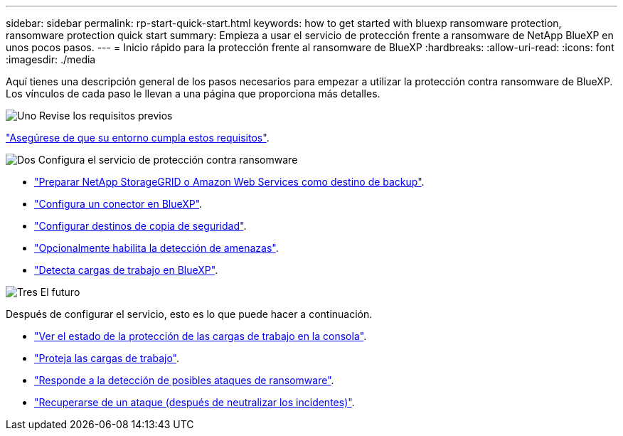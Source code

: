 ---
sidebar: sidebar 
permalink: rp-start-quick-start.html 
keywords: how to get started with bluexp ransomware protection, ransomware protection quick start 
summary: Empieza a usar el servicio de protección frente a ransomware de NetApp BlueXP en unos pocos pasos. 
---
= Inicio rápido para la protección frente al ransomware de BlueXP
:hardbreaks:
:allow-uri-read: 
:icons: font
:imagesdir: ./media


[role="lead"]
Aquí tienes una descripción general de los pasos necesarios para empezar a utilizar la protección contra ransomware de BlueXP. Los vínculos de cada paso le llevan a una página que proporciona más detalles.

.image:https://raw.githubusercontent.com/NetAppDocs/common/main/media/number-1.png["Uno"] Revise los requisitos previos
[role="quick-margin-para"]
link:rp-start-prerequisites.html["Asegúrese de que su entorno cumpla estos requisitos"].

.image:https://raw.githubusercontent.com/NetAppDocs/common/main/media/number-2.png["Dos"] Configura el servicio de protección contra ransomware
[role="quick-margin-list"]
* link:rp-start-setup.html["Preparar NetApp StorageGRID o Amazon Web Services como destino de backup"].
* link:rp-start-setup.html["Configura un conector en BlueXP"].
* link:rp-start-setup.html["Configurar destinos de copia de seguridad"].
* link:rp-start-setup.html["Opcionalmente habilita la detección de amenazas"].
* link:rp-start-discover.html["Detecta cargas de trabajo en BlueXP"].


.image:https://raw.githubusercontent.com/NetAppDocs/common/main/media/number-3.png["Tres"] El futuro
[role="quick-margin-para"]
Después de configurar el servicio, esto es lo que puede hacer a continuación.

[role="quick-margin-list"]
* link:rp-use-dashboard.html["Ver el estado de la protección de las cargas de trabajo en la consola"].
* link:rp-use-protect.html["Proteja las cargas de trabajo"].
* link:rp-use-alert.html["Responde a la detección de posibles ataques de ransomware"].
* link:rp-use-recover.html["Recuperarse de un ataque (después de neutralizar los incidentes)"].

